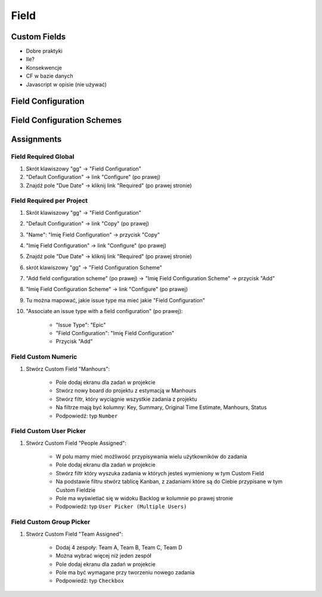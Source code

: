 *****
Field
*****


Custom Fields
=============
- Dobre praktyki
- Ile?
- Konsekwencje
- CF w bazie danych
- Javascript w opisie (nie używać)


Field Configuration
===================


Field Configuration Schemes
===========================



Assignments
===========

Field Required Global
---------------------
#. Skrót klawiszowy "gg" -> "Field Configuration"
#. "Default Configuration" -> link "Configure" (po prawej)
#. Znajdź pole "Due Date" -> kliknij link "Required" (po prawej stronie)

Field Required per Project
--------------------------
#. Skrót klawiszowy "gg" -> "Field Configuration"
#. "Default Configuration" -> link "Copy" (po prawej)
#. "Name": "Imię Field Configuration" -> przycisk "Copy"
#. "Imię Field Configuration" -> link "Configure" (po prawej)
#. Znajdź pole "Due Date" -> kliknij link "Required" (po prawej stronie)

#. skrót klawiszowy "gg" -> "Field Configuration Scheme"
#. "Add field configuration scheme" (po prawej) -> "Imię Field Configuration Scheme" -> przycisk "Add"
#. "Imię Field Configuration Scheme" -> link "Configure" (po prawej)
#. Tu można mapować, jakie issue type ma mieć jakie "Field Configuration"
#. "Associate an issue type with a field configuration" (po prawej):

    - "Issue Type": "Epic"
    - "Field Configuration": "Imię Field Configuration"
    - Przycisk "Add"

Field Custom Numeric
--------------------
#. Stwórz Custom Field "Manhours":

    - Pole dodaj ekranu dla zadań w projekcie
    - Stwórz nowy board do projektu z estymacją w Manhours
    - Stwórz filtr, który wyciągnie wszystkie zadania z projektu
    - Na filtrze mają być kolumny: Key, Summary, Original Time Estimate, Manhours, Status
    - Podpowiedź: typ ``Number``

Field Custom User Picker
------------------------
#. Stwórz Custom Field "People Assigned":

    - W polu mamy mieć możliwość przypisywania wielu użytkowników do zadania
    - Pole dodaj ekranu dla zadań w projekcie
    - Stwórz filtr który wyszuka zadania w których jesteś wymieniony w tym Custom Field
    - Na podstawie filtru stwórz tablicę Kanban, z zadaniami które są do Ciebie przypisane w tym Custom Fieldzie
    - Pole ma wyświetlać się w widoku Backlog w kolumnie po prawej stronie
    - Podpowiedź: typ ``User Picker (Multiple Users)``

Field Custom Group Picker
-------------------------
#. Stwórz Custom Field "Team Assigned":

    - Dodaj 4 zespoły: Team A, Team B, Team C, Team D
    - Można wybrać więcej niż jeden zespół
    - Pole dodaj ekranu dla zadań w projekcie
    - Pole ma być wymagane przy tworzeniu nowego zadania
    - Podpowiedź: typ ``Checkbox``

